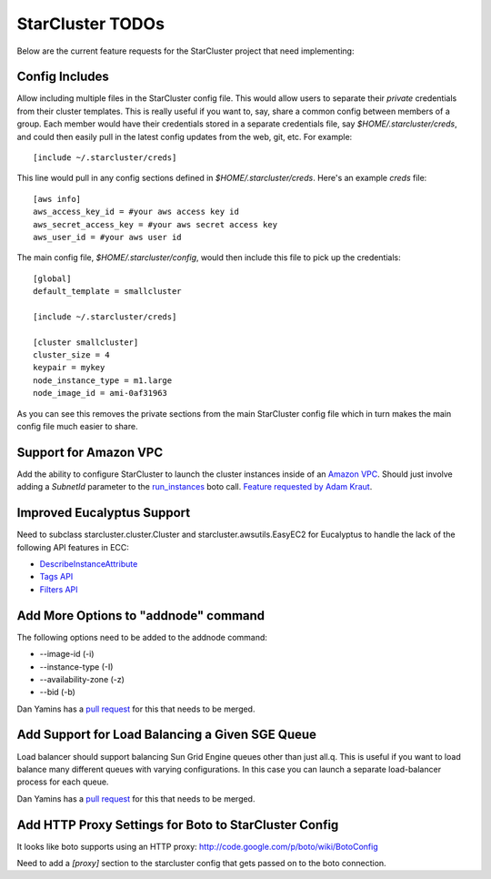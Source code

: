 StarCluster TODOs
=================
Below are the current feature requests for the StarCluster project that need
implementing:

Config Includes
^^^^^^^^^^^^^^^
Allow including multiple files in the StarCluster config file. This would allow
users to separate their *private* credentials from their cluster templates.
This is really useful if you want to, say, share a common config between
members of a group. Each member would have their credentials stored in a
separate credentials file, say *$HOME/.starcluster/creds*, and could then
easily pull in the latest config updates from the web, git, etc. For example::

    [include ~/.starcluster/creds]

This line would pull in any config sections defined in *$HOME/.starcluster/creds*.
Here's an example *creds* file::

    [aws info]
    aws_access_key_id = #your aws access key id
    aws_secret_access_key = #your aws secret access key
    aws_user_id = #your aws user id

The main config file, *$HOME/.starcluster/config*, would then include this file
to pick up the credentials::

    [global]
    default_template = smallcluster

    [include ~/.starcluster/creds]

    [cluster smallcluster]
    cluster_size = 4
    keypair = mykey
    node_instance_type = m1.large
    node_image_id = ami-0af31963

As you can see this removes the private sections from the main StarCluster
config file which in turn makes the main config file much easier to share.

Support for Amazon VPC
^^^^^^^^^^^^^^^^^^^^^^
Add the ability to configure StarCluster to launch the cluster instances inside
of an `Amazon VPC`_. Should just involve adding a *SubnetId* parameter to the
`run_instances`_ boto call. `Feature requested by Adam Kraut`_.

.. _Feature requested by Adam Kraut: http://mailman.mit.edu/pipermail/starcluster/2011-April/000706.html
.. _Amazon VPC: http://aws.amazon.com/vpc
.. _run_instances: http://boto.s3.amazonaws.com/ref/ec2.html#boto.ec2.connection.EC2Connection.run_instances

Improved Eucalyptus Support
^^^^^^^^^^^^^^^^^^^^^^^^^^^
Need to subclass starcluster.cluster.Cluster and starcluster.awsutils.EasyEC2
for Eucalyptus to handle the lack of the following API features in ECC:

* `DescribeInstanceAttribute`_
* `Tags API`_
* `Filters API`_

.. _Tags API: http://docs.amazonwebservices.com/AWSEC2/latest/APIReference/index.html?ApiReference-query-CreateTags.html
.. _DescribeInstanceAttribute: http://docs.amazonwebservices.com/AWSEC2/latest/APIReference/index.html?ApiReference-query-DescribeInstanceAttribute.html
.. _Filters API: http://aws.amazon.com/releasenotes/Amazon-EC2/4174

Add More Options to "addnode" command
^^^^^^^^^^^^^^^^^^^^^^^^^^^^^^^^^^^^^
The following options need to be added to the addnode command:

* --image-id (-i)
* --instance-type (-I)
* --availability-zone (-z)
* --bid (-b)

Dan Yamins has a `pull request`_ for this that needs to be merged.

Add Support for Load Balancing a Given SGE Queue
^^^^^^^^^^^^^^^^^^^^^^^^^^^^^^^^^^^^^^^^^^^^^^^^
Load balancer should support balancing Sun Grid Engine queues other than just
all.q. This is useful if you want to load balance many different queues with
varying configurations. In this case you can launch a separate load-balancer
process for each queue.

Dan Yamins has a `pull request`_ for this that needs to be merged.

.. _pull request: https://github.com/jtriley/StarCluster/pull/20

Add HTTP Proxy Settings for Boto to StarCluster Config
^^^^^^^^^^^^^^^^^^^^^^^^^^^^^^^^^^^^^^^^^^^^^^^^^^^^^^
It looks like boto supports using an HTTP proxy:
http://code.google.com/p/boto/wiki/BotoConfig

Need to add a *[proxy]* section to the starcluster config that gets passed on
to the boto connection.

